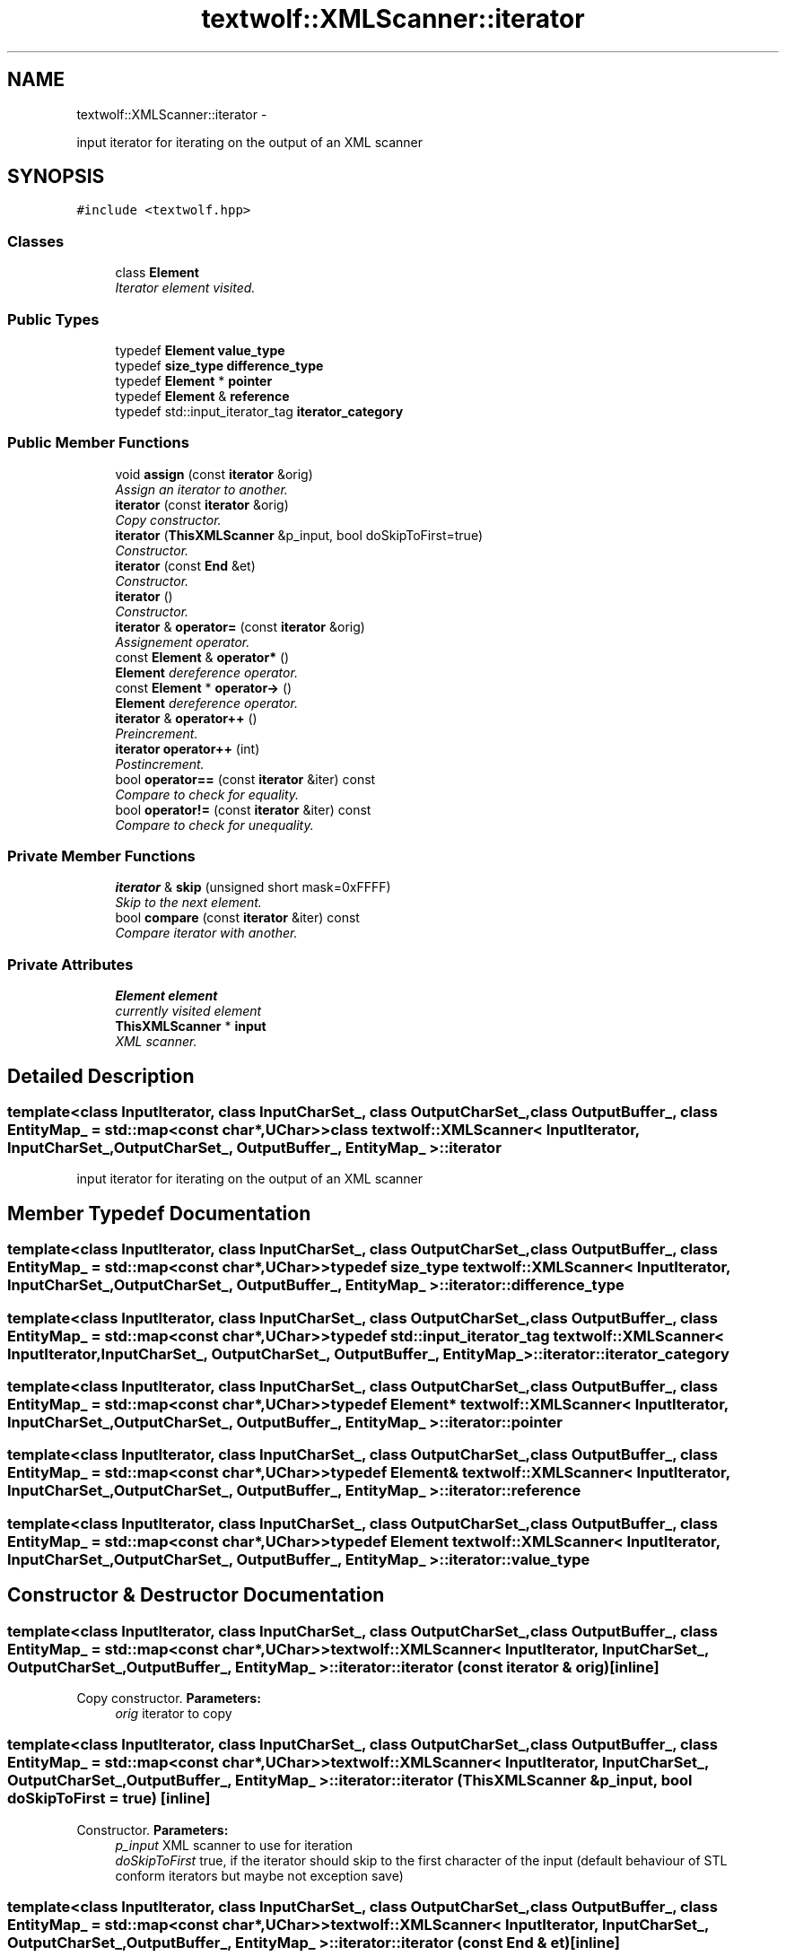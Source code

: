 .TH "textwolf::XMLScanner::iterator" 3 "14 Aug 2011" "textwolf" \" -*- nroff -*-
.ad l
.nh
.SH NAME
textwolf::XMLScanner::iterator \- 
.PP
input iterator for iterating on the output of an XML scanner  

.SH SYNOPSIS
.br
.PP
.PP
\fC#include <textwolf.hpp>\fP
.SS "Classes"

.in +1c
.ti -1c
.RI "class \fBElement\fP"
.br
.RI "\fIIterator element visited. \fP"
.in -1c
.SS "Public Types"

.in +1c
.ti -1c
.RI "typedef \fBElement\fP \fBvalue_type\fP"
.br
.ti -1c
.RI "typedef \fBsize_type\fP \fBdifference_type\fP"
.br
.ti -1c
.RI "typedef \fBElement\fP * \fBpointer\fP"
.br
.ti -1c
.RI "typedef \fBElement\fP & \fBreference\fP"
.br
.ti -1c
.RI "typedef std::input_iterator_tag \fBiterator_category\fP"
.br
.in -1c
.SS "Public Member Functions"

.in +1c
.ti -1c
.RI "void \fBassign\fP (const \fBiterator\fP &orig)"
.br
.RI "\fIAssign an iterator to another. \fP"
.ti -1c
.RI "\fBiterator\fP (const \fBiterator\fP &orig)"
.br
.RI "\fICopy constructor. \fP"
.ti -1c
.RI "\fBiterator\fP (\fBThisXMLScanner\fP &p_input, bool doSkipToFirst=true)"
.br
.RI "\fIConstructor. \fP"
.ti -1c
.RI "\fBiterator\fP (const \fBEnd\fP &et)"
.br
.RI "\fIConstructor. \fP"
.ti -1c
.RI "\fBiterator\fP ()"
.br
.RI "\fIConstructor. \fP"
.ti -1c
.RI "\fBiterator\fP & \fBoperator=\fP (const \fBiterator\fP &orig)"
.br
.RI "\fIAssignement operator. \fP"
.ti -1c
.RI "const \fBElement\fP & \fBoperator*\fP ()"
.br
.RI "\fI\fBElement\fP dereference operator. \fP"
.ti -1c
.RI "const \fBElement\fP * \fBoperator->\fP ()"
.br
.RI "\fI\fBElement\fP dereference operator. \fP"
.ti -1c
.RI "\fBiterator\fP & \fBoperator++\fP ()"
.br
.RI "\fIPreincrement. \fP"
.ti -1c
.RI "\fBiterator\fP \fBoperator++\fP (int)"
.br
.RI "\fIPostincrement. \fP"
.ti -1c
.RI "bool \fBoperator==\fP (const \fBiterator\fP &iter) const "
.br
.RI "\fICompare to check for equality. \fP"
.ti -1c
.RI "bool \fBoperator!=\fP (const \fBiterator\fP &iter) const "
.br
.RI "\fICompare to check for unequality. \fP"
.in -1c
.SS "Private Member Functions"

.in +1c
.ti -1c
.RI "\fBiterator\fP & \fBskip\fP (unsigned short mask=0xFFFF)"
.br
.RI "\fISkip to the next element. \fP"
.ti -1c
.RI "bool \fBcompare\fP (const \fBiterator\fP &iter) const "
.br
.RI "\fICompare iterator with another. \fP"
.in -1c
.SS "Private Attributes"

.in +1c
.ti -1c
.RI "\fBElement\fP \fBelement\fP"
.br
.RI "\fIcurrently visited element \fP"
.ti -1c
.RI "\fBThisXMLScanner\fP * \fBinput\fP"
.br
.RI "\fIXML scanner. \fP"
.in -1c
.SH "Detailed Description"
.PP 

.SS "template<class InputIterator, class InputCharSet_, class OutputCharSet_, class OutputBuffer_, class EntityMap_ = std::map<const char*,UChar>> class textwolf::XMLScanner< InputIterator, InputCharSet_, OutputCharSet_, OutputBuffer_, EntityMap_ >::iterator"
input iterator for iterating on the output of an XML scanner 
.SH "Member Typedef Documentation"
.PP 
.SS "template<class InputIterator, class InputCharSet_, class OutputCharSet_, class OutputBuffer_, class EntityMap_ = std::map<const char*,UChar>> typedef \fBsize_type\fP \fBtextwolf::XMLScanner\fP< InputIterator, InputCharSet_, OutputCharSet_, OutputBuffer_, EntityMap_ >::\fBiterator::difference_type\fP"
.SS "template<class InputIterator, class InputCharSet_, class OutputCharSet_, class OutputBuffer_, class EntityMap_ = std::map<const char*,UChar>> typedef std::input_iterator_tag \fBtextwolf::XMLScanner\fP< InputIterator, InputCharSet_, OutputCharSet_, OutputBuffer_, EntityMap_ >::\fBiterator::iterator_category\fP"
.SS "template<class InputIterator, class InputCharSet_, class OutputCharSet_, class OutputBuffer_, class EntityMap_ = std::map<const char*,UChar>> typedef \fBElement\fP* \fBtextwolf::XMLScanner\fP< InputIterator, InputCharSet_, OutputCharSet_, OutputBuffer_, EntityMap_ >::\fBiterator::pointer\fP"
.SS "template<class InputIterator, class InputCharSet_, class OutputCharSet_, class OutputBuffer_, class EntityMap_ = std::map<const char*,UChar>> typedef \fBElement\fP& \fBtextwolf::XMLScanner\fP< InputIterator, InputCharSet_, OutputCharSet_, OutputBuffer_, EntityMap_ >::\fBiterator::reference\fP"
.SS "template<class InputIterator, class InputCharSet_, class OutputCharSet_, class OutputBuffer_, class EntityMap_ = std::map<const char*,UChar>> typedef \fBElement\fP \fBtextwolf::XMLScanner\fP< InputIterator, InputCharSet_, OutputCharSet_, OutputBuffer_, EntityMap_ >::\fBiterator::value_type\fP"
.SH "Constructor & Destructor Documentation"
.PP 
.SS "template<class InputIterator, class InputCharSet_, class OutputCharSet_, class OutputBuffer_, class EntityMap_ = std::map<const char*,UChar>> \fBtextwolf::XMLScanner\fP< InputIterator, InputCharSet_, OutputCharSet_, OutputBuffer_, EntityMap_ >::iterator::iterator (const \fBiterator\fP & orig)\fC [inline]\fP"
.PP
Copy constructor. \fBParameters:\fP
.RS 4
\fIorig\fP iterator to copy 
.RE
.PP

.SS "template<class InputIterator, class InputCharSet_, class OutputCharSet_, class OutputBuffer_, class EntityMap_ = std::map<const char*,UChar>> \fBtextwolf::XMLScanner\fP< InputIterator, InputCharSet_, OutputCharSet_, OutputBuffer_, EntityMap_ >::iterator::iterator (\fBThisXMLScanner\fP & p_input, bool doSkipToFirst = \fCtrue\fP)\fC [inline]\fP"
.PP
Constructor. \fBParameters:\fP
.RS 4
\fIp_input\fP XML scanner to use for iteration 
.br
\fIdoSkipToFirst\fP true, if the iterator should skip to the first character of the input (default behaviour of STL conform iterators but maybe not exception save) 
.RE
.PP

.SS "template<class InputIterator, class InputCharSet_, class OutputCharSet_, class OutputBuffer_, class EntityMap_ = std::map<const char*,UChar>> \fBtextwolf::XMLScanner\fP< InputIterator, InputCharSet_, OutputCharSet_, OutputBuffer_, EntityMap_ >::iterator::iterator (const \fBEnd\fP & et)\fC [inline]\fP"
.PP
Constructor. 
.SS "template<class InputIterator, class InputCharSet_, class OutputCharSet_, class OutputBuffer_, class EntityMap_ = std::map<const char*,UChar>> \fBtextwolf::XMLScanner\fP< InputIterator, InputCharSet_, OutputCharSet_, OutputBuffer_, EntityMap_ >::iterator::iterator ()\fC [inline]\fP"
.PP
Constructor. 
.SH "Member Function Documentation"
.PP 
.SS "template<class InputIterator, class InputCharSet_, class OutputCharSet_, class OutputBuffer_, class EntityMap_ = std::map<const char*,UChar>> void \fBtextwolf::XMLScanner\fP< InputIterator, InputCharSet_, OutputCharSet_, OutputBuffer_, EntityMap_ >::iterator::assign (const \fBiterator\fP & orig)\fC [inline]\fP"
.PP
Assign an iterator to another. \fBParameters:\fP
.RS 4
\fIorig\fP iterator to copy 
.RE
.PP

.SS "template<class InputIterator, class InputCharSet_, class OutputCharSet_, class OutputBuffer_, class EntityMap_ = std::map<const char*,UChar>> bool \fBtextwolf::XMLScanner\fP< InputIterator, InputCharSet_, OutputCharSet_, OutputBuffer_, EntityMap_ >::iterator::compare (const \fBiterator\fP & iter) const\fC [inline, private]\fP"
.PP
Compare iterator with another. \fBParameters:\fP
.RS 4
\fIiter\fP iterator to compare with 
.RE
.PP
\fBReturns:\fP
.RS 4
true if they are equal 
.RE
.PP

.SS "template<class InputIterator, class InputCharSet_, class OutputCharSet_, class OutputBuffer_, class EntityMap_ = std::map<const char*,UChar>> bool \fBtextwolf::XMLScanner\fP< InputIterator, InputCharSet_, OutputCharSet_, OutputBuffer_, EntityMap_ >::iterator::operator!= (const \fBiterator\fP & iter) const\fC [inline]\fP"
.PP
Compare to check for unequality. \fBReturns:\fP
.RS 4
true, if not equal 
.RE
.PP

.SS "template<class InputIterator, class InputCharSet_, class OutputCharSet_, class OutputBuffer_, class EntityMap_ = std::map<const char*,UChar>> const \fBElement\fP& \fBtextwolf::XMLScanner\fP< InputIterator, InputCharSet_, OutputCharSet_, OutputBuffer_, EntityMap_ >::iterator::operator* ()\fC [inline]\fP"
.PP
\fBElement\fP dereference operator. 
.SS "template<class InputIterator, class InputCharSet_, class OutputCharSet_, class OutputBuffer_, class EntityMap_ = std::map<const char*,UChar>> \fBiterator\fP \fBtextwolf::XMLScanner\fP< InputIterator, InputCharSet_, OutputCharSet_, OutputBuffer_, EntityMap_ >::iterator::operator++ (int)\fC [inline]\fP"
.PP
Postincrement. \fBReturns:\fP
.RS 4
*this 
.RE
.PP

.SS "template<class InputIterator, class InputCharSet_, class OutputCharSet_, class OutputBuffer_, class EntityMap_ = std::map<const char*,UChar>> \fBiterator\fP& \fBtextwolf::XMLScanner\fP< InputIterator, InputCharSet_, OutputCharSet_, OutputBuffer_, EntityMap_ >::iterator::operator++ ()\fC [inline]\fP"
.PP
Preincrement. \fBReturns:\fP
.RS 4
*this 
.RE
.PP

.SS "template<class InputIterator, class InputCharSet_, class OutputCharSet_, class OutputBuffer_, class EntityMap_ = std::map<const char*,UChar>> const \fBElement\fP* \fBtextwolf::XMLScanner\fP< InputIterator, InputCharSet_, OutputCharSet_, OutputBuffer_, EntityMap_ >::iterator::operator-> ()\fC [inline]\fP"
.PP
\fBElement\fP dereference operator. 
.SS "template<class InputIterator, class InputCharSet_, class OutputCharSet_, class OutputBuffer_, class EntityMap_ = std::map<const char*,UChar>> \fBiterator\fP& \fBtextwolf::XMLScanner\fP< InputIterator, InputCharSet_, OutputCharSet_, OutputBuffer_, EntityMap_ >::iterator::operator= (const \fBiterator\fP & orig)\fC [inline]\fP"
.PP
Assignement operator. \fBParameters:\fP
.RS 4
\fIorig\fP iterator to assign to this 
.RE
.PP

.SS "template<class InputIterator, class InputCharSet_, class OutputCharSet_, class OutputBuffer_, class EntityMap_ = std::map<const char*,UChar>> bool \fBtextwolf::XMLScanner\fP< InputIterator, InputCharSet_, OutputCharSet_, OutputBuffer_, EntityMap_ >::iterator::operator== (const \fBiterator\fP & iter) const\fC [inline]\fP"
.PP
Compare to check for equality. \fBReturns:\fP
.RS 4
true, if equal 
.RE
.PP

.SS "template<class InputIterator, class InputCharSet_, class OutputCharSet_, class OutputBuffer_, class EntityMap_ = std::map<const char*,UChar>> \fBiterator\fP& \fBtextwolf::XMLScanner\fP< InputIterator, InputCharSet_, OutputCharSet_, OutputBuffer_, EntityMap_ >::iterator::skip (unsigned short mask = \fC0xFFFF\fP)\fC [inline, private]\fP"
.PP
Skip to the next element. \fBParameters:\fP
.RS 4
\fImask\fP element types that should be printed to the output buffer (1 -> print, 0 -> mask out, just return the element as event) 
.RE
.PP
\fBReturns:\fP
.RS 4
iterator pointing to the next element 
.RE
.PP

.SH "Member Data Documentation"
.PP 
.SS "template<class InputIterator, class InputCharSet_, class OutputCharSet_, class OutputBuffer_, class EntityMap_ = std::map<const char*,UChar>> \fBElement\fP \fBtextwolf::XMLScanner\fP< InputIterator, InputCharSet_, OutputCharSet_, OutputBuffer_, EntityMap_ >::\fBiterator::element\fP\fC [private]\fP"
.PP
currently visited element 
.SS "template<class InputIterator, class InputCharSet_, class OutputCharSet_, class OutputBuffer_, class EntityMap_ = std::map<const char*,UChar>> \fBThisXMLScanner\fP* \fBtextwolf::XMLScanner\fP< InputIterator, InputCharSet_, OutputCharSet_, OutputBuffer_, EntityMap_ >::\fBiterator::input\fP\fC [private]\fP"
.PP
XML scanner. 

.SH "Author"
.PP 
Generated automatically by Doxygen for textwolf from the source code.
